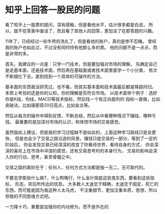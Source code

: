 * 知乎上回答一股民的问题
  看了知乎上一股票的提问，深有感触，但是看他水平，估计很多都是白说，
  所以，就不在答案中废话了，而且看了其他人的回答，更加没了在那答题的兴趣。


  11年了，已经经过一轮牛熊的洗礼了，但是看他的账户，真的是惨不忍睹。
  曾经我的账户也如此过，不过没有同时持有他那么多的票。
  他的问题不是一点点，而是非常的多。

  首先，我建议的一点是：只学一门技术，但是要加强对市场的理解。
  先确定自己是走基本面，还是技术面，然后再在基础面或者技术面里面学一个小分类，
  依次不断细化下去，直到找到一个具体的可操作的方法。

  基本面的东西我没研究过，也不看，但其实基本面和技术面最后都是殊路同归。
  本质上考验的还是你的认知，你的理解是否符合市场。
  以技术面举个例子：选好你是K线，均线，MACD等技术指标，然后找一个有正向盈利的
  指标一直做，比如突破法，比如唐那奇20日高点，比如金叉等。

  然后从每次的操作中得到反馈，不断总结，然后从中看哪种情况下赚钱，哪种亏钱。
  最重要的是加深对市场的认识，和体悟市场的交易感觉。

  虽然我如上建议，但是我的学习过程缺不是如此的，上面这种学习路线只是会更快，
  但是也会少了交易之路沿途的风景。赚钱只是交易的一部分，等到了一定的阶段后，
  你会发现交易已经深深的改变了你看待世界，看待自身的方式，
  你会深深的喜欢上在市场中冲浪的感觉，还有交易思考时的本身行为，
  交易的影响会深入你的行动，思考，甚至骨髓之中。

  交易之路的美妙在于：任何人，任何方式方法都是独一无二，无可取代的。

  不要去学那些什么做T，什么鸭嘴行，什么金针探底这些鬼东西，要看到这些指标，
  形态，背后所传达的信息。
  大多数人太迷恋于精确，太迷恋于固定，死亡的东西，而可能是因为我这种人太马虎，
  不注重细节，更加注重本质，思想，所以导致的不同思维方式吧。

  一力降十巧，重要是加强你的内功修为，而不是外在的
